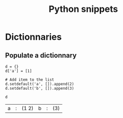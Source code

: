 #+TITLE: Python snippets

* Dictionnaries
** Populate a dictionnary 
#+BEGIN_SRC ipython :session s1 :exports both
  d = {}
  d['a'] = [1]

  # Add item to the list
  d.setdefault('a', []).append(2)
  d.setdefault('b', []).append(3)

  d
#+END_SRC

#+RESULTS:
| a | : | (1 2) | b | : | (3) |

